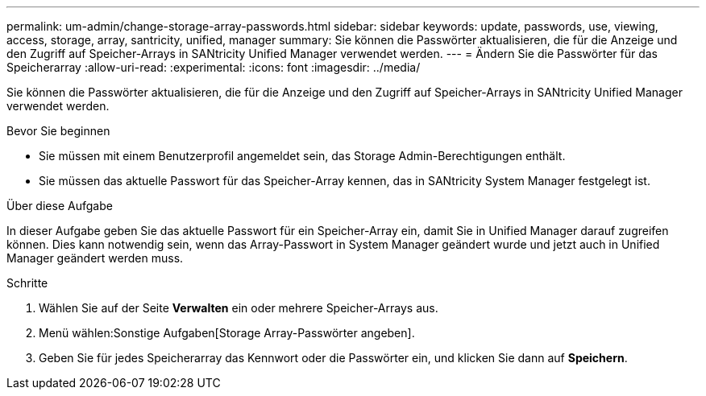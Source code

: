 ---
permalink: um-admin/change-storage-array-passwords.html 
sidebar: sidebar 
keywords: update, passwords, use, viewing, access, storage, array, santricity, unified, manager 
summary: Sie können die Passwörter aktualisieren, die für die Anzeige und den Zugriff auf Speicher-Arrays in SANtricity Unified Manager verwendet werden. 
---
= Ändern Sie die Passwörter für das Speicherarray
:allow-uri-read: 
:experimental: 
:icons: font
:imagesdir: ../media/


[role="lead"]
Sie können die Passwörter aktualisieren, die für die Anzeige und den Zugriff auf Speicher-Arrays in SANtricity Unified Manager verwendet werden.

.Bevor Sie beginnen
* Sie müssen mit einem Benutzerprofil angemeldet sein, das Storage Admin-Berechtigungen enthält.
* Sie müssen das aktuelle Passwort für das Speicher-Array kennen, das in SANtricity System Manager festgelegt ist.


.Über diese Aufgabe
In dieser Aufgabe geben Sie das aktuelle Passwort für ein Speicher-Array ein, damit Sie in Unified Manager darauf zugreifen können. Dies kann notwendig sein, wenn das Array-Passwort in System Manager geändert wurde und jetzt auch in Unified Manager geändert werden muss.

.Schritte
. Wählen Sie auf der Seite *Verwalten* ein oder mehrere Speicher-Arrays aus.
. Menü wählen:Sonstige Aufgaben[Storage Array-Passwörter angeben].
. Geben Sie für jedes Speicherarray das Kennwort oder die Passwörter ein, und klicken Sie dann auf *Speichern*.

